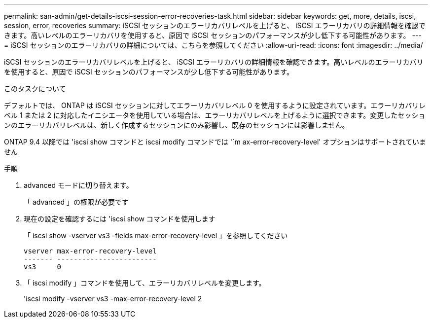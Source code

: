 ---
permalink: san-admin/get-details-iscsi-session-error-recoveries-task.html 
sidebar: sidebar 
keywords: get, more, details, iscsi, session, error, recoveries 
summary: iSCSI セッションのエラーリカバリレベルを上げると、 iSCSI エラーリカバリの詳細情報を確認できます。高いレベルのエラーリカバリを使用すると、原因で iSCSI セッションのパフォーマンスが少し低下する可能性があります。 
---
= iSCSI セッションのエラーリカバリの詳細については、こちらを参照してください
:allow-uri-read: 
:icons: font
:imagesdir: ../media/


[role="lead"]
iSCSI セッションのエラーリカバリレベルを上げると、 iSCSI エラーリカバリの詳細情報を確認できます。高いレベルのエラーリカバリを使用すると、原因で iSCSI セッションのパフォーマンスが少し低下する可能性があります。

.このタスクについて
デフォルトでは、 ONTAP は iSCSI セッションに対してエラーリカバリレベル 0 を使用するように設定されています。エラーリカバリレベル 1 または 2 に対応したイニシエータを使用している場合は、エラーリカバリレベルを上げるように選択できます。変更したセッションのエラーリカバリレベルは、新しく作成するセッションにのみ影響し、既存のセッションには影響しません。

ONTAP 9.4 以降では 'iscsi show コマンドと iscsi modify コマンドでは '`m ax-error-recovery-level' オプションはサポートされていません

.手順
. advanced モードに切り替えます。
+
「 advanced 」の権限が必要です

. 現在の設定を確認するには 'iscsi show コマンドを使用します
+
「 iscsi show -vserver vs3 -fields max-error-recovery-level 」を参照してください

+
[listing]
----
vserver max-error-recovery-level
------- ------------------------
vs3     0
----
. 「 iscsi modify 」コマンドを使用して、エラーリカバリレベルを変更します。
+
'iscsi modify -vserver vs3 -max-error-recovery-level 2


